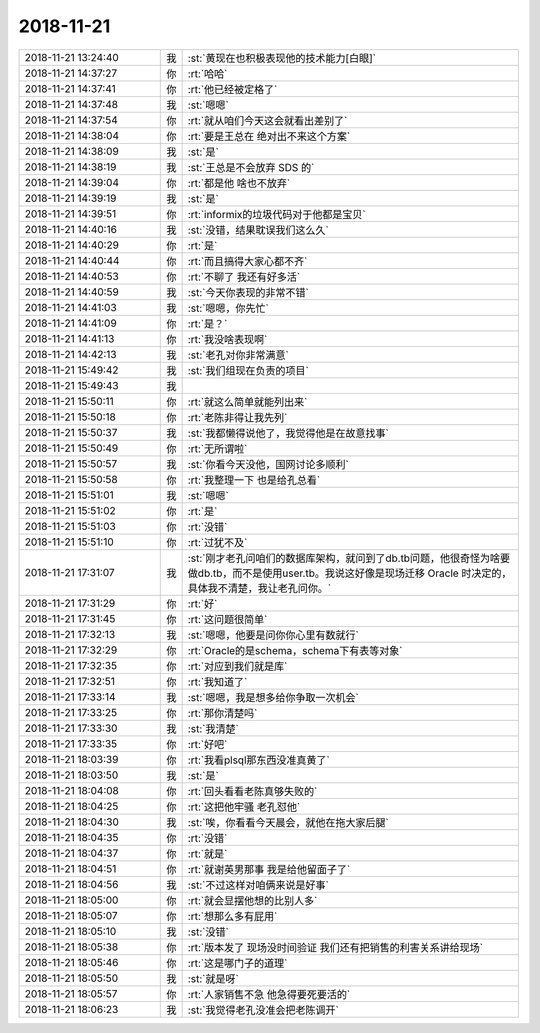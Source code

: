 2018-11-21
-------------

.. list-table::
   :widths: 25, 1, 60

   * - 2018-11-21 13:24:40
     - 我
     - :st:`黄现在也积极表现他的技术能力[白眼]`
   * - 2018-11-21 14:37:27
     - 你
     - :rt:`哈哈`
   * - 2018-11-21 14:37:41
     - 你
     - :rt:`他已经被定格了`
   * - 2018-11-21 14:37:48
     - 我
     - :st:`嗯嗯`
   * - 2018-11-21 14:37:54
     - 你
     - :rt:`就从咱们今天这会就看出差别了`
   * - 2018-11-21 14:38:04
     - 你
     - :rt:`要是王总在 绝对出不来这个方案`
   * - 2018-11-21 14:38:09
     - 我
     - :st:`是`
   * - 2018-11-21 14:38:19
     - 我
     - :st:`王总是不会放弃 SDS 的`
   * - 2018-11-21 14:39:04
     - 你
     - :rt:`都是他 啥也不放弃`
   * - 2018-11-21 14:39:19
     - 我
     - :st:`是`
   * - 2018-11-21 14:39:51
     - 你
     - :rt:`informix的垃圾代码对于他都是宝贝`
   * - 2018-11-21 14:40:16
     - 我
     - :st:`没错，结果耽误我们这么久`
   * - 2018-11-21 14:40:29
     - 你
     - :rt:`是`
   * - 2018-11-21 14:40:44
     - 你
     - :rt:`而且搞得大家心都不齐`
   * - 2018-11-21 14:40:53
     - 你
     - :rt:`不聊了 我还有好多活`
   * - 2018-11-21 14:40:59
     - 我
     - :st:`今天你表现的非常不错`
   * - 2018-11-21 14:41:03
     - 我
     - :st:`嗯嗯，你先忙`
   * - 2018-11-21 14:41:09
     - 你
     - :rt:`是？`
   * - 2018-11-21 14:41:13
     - 你
     - :rt:`我没啥表现啊`
   * - 2018-11-21 14:42:13
     - 我
     - :st:`老孔对你非常满意`
   * - 2018-11-21 15:49:42
     - 我
     - :st:`我们组现在负责的项目`
   * - 2018-11-21 15:49:43
     - 我
     - .. image:: images/247670.jpg
          :width: 100px
   * - 2018-11-21 15:50:11
     - 你
     - :rt:`就这么简单就能列出来`
   * - 2018-11-21 15:50:18
     - 你
     - :rt:`老陈非得让我先列`
   * - 2018-11-21 15:50:37
     - 我
     - :st:`我都懒得说他了，我觉得他是在故意找事`
   * - 2018-11-21 15:50:49
     - 你
     - :rt:`无所谓啦`
   * - 2018-11-21 15:50:57
     - 我
     - :st:`你看今天没他，国网讨论多顺利`
   * - 2018-11-21 15:50:58
     - 你
     - :rt:`我整理一下 也是给孔总看`
   * - 2018-11-21 15:51:01
     - 我
     - :st:`嗯嗯`
   * - 2018-11-21 15:51:02
     - 你
     - :rt:`是`
   * - 2018-11-21 15:51:03
     - 你
     - :rt:`没错`
   * - 2018-11-21 15:51:10
     - 你
     - :rt:`过犹不及`
   * - 2018-11-21 17:31:07
     - 我
     - :st:`刚才老孔问咱们的数据库架构，就问到了db.tb问题，他很奇怪为啥要做db.tb，而不是使用user.tb。我说这好像是现场迁移 Oracle 时决定的，具体我不清楚，我让老孔问你。`
   * - 2018-11-21 17:31:29
     - 你
     - :rt:`好`
   * - 2018-11-21 17:31:45
     - 你
     - :rt:`这问题很简单`
   * - 2018-11-21 17:32:13
     - 我
     - :st:`嗯嗯，他要是问你你心里有数就行`
   * - 2018-11-21 17:32:29
     - 你
     - :rt:`Oracle的是schema，schema下有表等对象`
   * - 2018-11-21 17:32:35
     - 你
     - :rt:`对应到我们就是库`
   * - 2018-11-21 17:32:51
     - 你
     - :rt:`我知道了`
   * - 2018-11-21 17:33:14
     - 我
     - :st:`嗯嗯，我是想多给你争取一次机会`
   * - 2018-11-21 17:33:25
     - 你
     - :rt:`那你清楚吗`
   * - 2018-11-21 17:33:30
     - 我
     - :st:`我清楚`
   * - 2018-11-21 17:33:35
     - 你
     - :rt:`好吧`
   * - 2018-11-21 18:03:39
     - 你
     - :rt:`我看plsql那东西没准真黄了`
   * - 2018-11-21 18:03:50
     - 我
     - :st:`是`
   * - 2018-11-21 18:04:08
     - 你
     - :rt:`回头看看老陈真够失败的`
   * - 2018-11-21 18:04:25
     - 你
     - :rt:`这把他牢骚 老孔怼他`
   * - 2018-11-21 18:04:30
     - 我
     - :st:`唉，你看看今天晨会，就他在拖大家后腿`
   * - 2018-11-21 18:04:35
     - 你
     - :rt:`没错`
   * - 2018-11-21 18:04:37
     - 你
     - :rt:`就是`
   * - 2018-11-21 18:04:51
     - 你
     - :rt:`就谢英男那事 我是给他留面子了`
   * - 2018-11-21 18:04:56
     - 我
     - :st:`不过这样对咱俩来说是好事`
   * - 2018-11-21 18:05:00
     - 你
     - :rt:`就会显摆他想的比别人多`
   * - 2018-11-21 18:05:07
     - 你
     - :rt:`想那么多有屁用`
   * - 2018-11-21 18:05:10
     - 我
     - :st:`没错`
   * - 2018-11-21 18:05:38
     - 你
     - :rt:`版本发了 现场没时间验证 我们还有把销售的利害关系讲给现场`
   * - 2018-11-21 18:05:46
     - 你
     - :rt:`这是哪门子的道理`
   * - 2018-11-21 18:05:50
     - 我
     - :st:`就是呀`
   * - 2018-11-21 18:05:57
     - 你
     - :rt:`人家销售不急 他急得要死要活的`
   * - 2018-11-21 18:06:23
     - 我
     - :st:`我觉得老孔没准会把老陈调开`